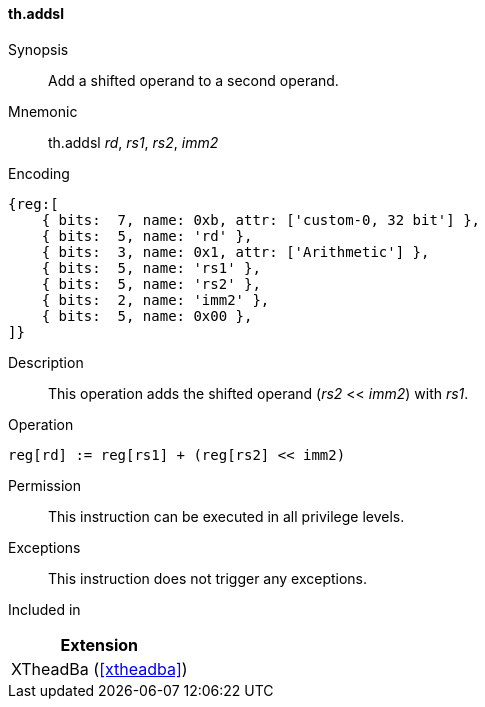[#xtheadba-insns-addsl,reftext=Add shifted operand]
==== th.addsl

Synopsis::
Add a shifted operand to a second operand.

Mnemonic::
th.addsl _rd_, _rs1_, _rs2_, _imm2_

Encoding::
[wavedrom, , svg]
....
{reg:[
    { bits:  7, name: 0xb, attr: ['custom-0, 32 bit'] },
    { bits:  5, name: 'rd' },
    { bits:  3, name: 0x1, attr: ['Arithmetic'] },
    { bits:  5, name: 'rs1' },
    { bits:  5, name: 'rs2' },
    { bits:  2, name: 'imm2' },
    { bits:  5, name: 0x00 },
]}
....

Description::
This operation adds the shifted operand (_rs2_ << _imm2_) with _rs1_.

Operation::
[source,sail]
--
reg[rd] := reg[rs1] + (reg[rs2] << imm2)
--

Permission::
This instruction can be executed in all privilege levels.

Exceptions::
This instruction does not trigger any exceptions.

Included in::
[%header]
|===
|Extension

|XTheadBa (<<#xtheadba>>)
|===
